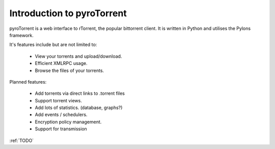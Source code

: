 .. _introduction:

Introduction to pyroTorrent
===========================

pyroTorrent is a web interface to rTorrent, the popular bittorrent client.
It is written in Python and utilises the Pylons framework.

It's features include but are not limited to:

    -   View your torrents and upload/download.
    -   Efficient XMLRPC usage.
    -   Browse the files of your torrents.

Planned features:

    -   Add torrents via direct links to .torrent files
    -   Support torrent views.
    -   Add lots of statistics. (database, graphs?)
    -   Add events / schedulers.
    -   Encryption policy management.
    -   Support for transmission

:ref:`TODO`
